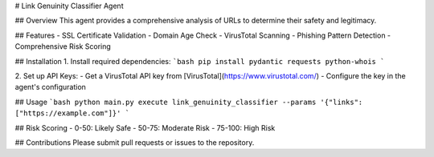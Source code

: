 # Link Genuinity Classifier Agent

## Overview
This agent provides a comprehensive analysis of URLs to determine their safety and legitimacy.

## Features
- SSL Certificate Validation
- Domain Age Check
- VirusTotal Scanning
- Phishing Pattern Detection
- Comprehensive Risk Scoring

## Installation
1. Install required dependencies:
```bash
pip install pydantic requests python-whois
```

2. Set up API Keys:
- Get a VirusTotal API key from [VirusTotal](https://www.virustotal.com/)
- Configure the key in the agent's configuration

## Usage
```bash
python main.py execute link_genuinity_classifier --params '{"links": ["https://example.com"]}'
```

## Risk Scoring
- 0-50: Likely Safe
- 50-75: Moderate Risk
- 75-100: High Risk

## Contributions
Please submit pull requests or issues to the repository.